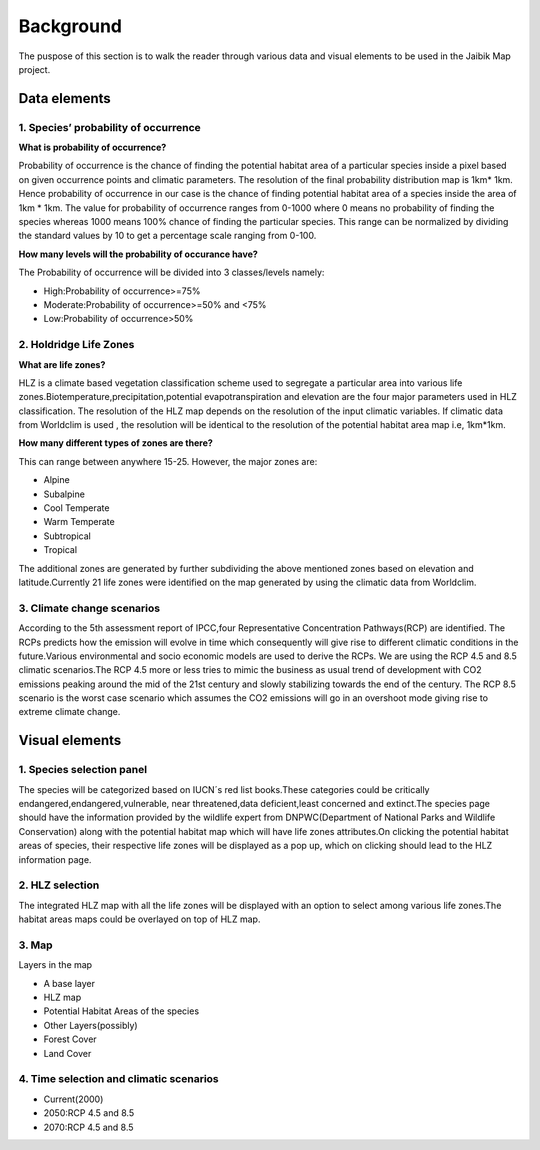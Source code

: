 **********
Background
**********

The puspose of this section is to walk the reader through various data and visual elements to be used in the Jaibik Map project.

Data elements
#############


1. Species’ probability of occurrence
^^^^^^^^^^^^^^^^^^^^^^^^^^^^^^^^^^^^^

**What is probability of occurrence?**

Probability of occurrence is the chance of finding the potential habitat area of a particular species inside a pixel based on given occurrence points and climatic parameters. The resolution of the final probability distribution map is 1km* 1km. Hence probability of occurrence in our case is the chance of finding potential habitat area of a species inside the area of 1km * 1km. The value for probability of occurrence ranges from 0-1000 where 0 means no probability of finding the species whereas 1000 means 100% chance of finding the particular species. This range can be normalized by dividing the standard values by 10 to get a percentage scale ranging from 0-100.

**How many levels will the probability of occurance have?**

The Probability of occurrence will be divided into 3 classes/levels namely:

- High:Probability of occurrence>=75%
- Moderate:Probability of occurrence>=50% and <75%
- Low:Probability of occurrence>50%


2. Holdridge Life Zones
^^^^^^^^^^^^^^^^^^^^^^^

**What are life zones?**

HLZ is a climate based vegetation classification scheme used to segregate a particular area into  various life zones.Biotemperature,precipitation,potential evapotranspiration and elevation are the four major parameters used in HLZ classification. The resolution of the HLZ map depends on the resolution of the input climatic variables. If climatic data from Worldclim is used , the resolution will be identical to the resolution of the potential habitat area map i.e, 1km*1km.

**How many different types of zones are there?**

This can range between anywhere 15-25. However, the major zones are:

- Alpine
- Subalpine
- Cool Temperate
- Warm Temperate
- Subtropical
- Tropical

The additional zones are generated by further subdividing the above mentioned zones based on elevation and latitude.Currently 21 life zones were identified on the map generated by using the climatic data from Worldclim.

3. Climate change scenarios
^^^^^^^^^^^^^^^^^^^^^^^^^^^

According to the 5th assessment report of IPCC,four Representative Concentration Pathways(RCP) are identified. The RCPs predicts how the emission will evolve in time which consequently will give rise to different climatic conditions in the future.Various environmental and socio economic models are used to derive the RCPs. We are using the RCP 4.5 and 8.5 climatic scenarios.The RCP 4.5 more or less tries to mimic the business as usual trend of development with CO2 emissions peaking around the mid of the 21st century and slowly stabilizing towards the end of the century. The RCP 8.5 scenario is the worst case scenario which assumes the CO2 emissions will go in an overshoot mode giving rise to extreme climate change.


Visual elements
###############

1. Species selection panel
^^^^^^^^^^^^^^^^^^^^^^^^^^

The species will be categorized based on IUCN´s red list books.These categories could be critically endangered,endangered,vulnerable, near threatened,data deficient,least concerned and extinct.The species page should have the  information provided by the wildlife expert from DNPWC(Department of National Parks and Wildlife Conservation) along with the potential habitat map which will have life zones attributes.On clicking the potential habitat areas of species, their respective life zones will be displayed as a pop up, which on clicking should lead to the HLZ information page.

2. HLZ selection
^^^^^^^^^^^^^^^^

The integrated HLZ  map with all the life zones will be displayed with an option to select among various life zones.The habitat areas maps could be overlayed on top of HLZ map.

3. Map
^^^^^^

Layers in the map

- A base layer
- HLZ map
- Potential Habitat Areas of the species
- Other Layers(possibly)
- Forest Cover
- Land Cover

4. Time selection and climatic scenarios
^^^^^^^^^^^^^^^^^^^^^^^^^^^^^^^^^^^^^^^^

- Current(2000)
- 2050:RCP 4.5 and 8.5
- 2070:RCP 4.5 and 8.5

